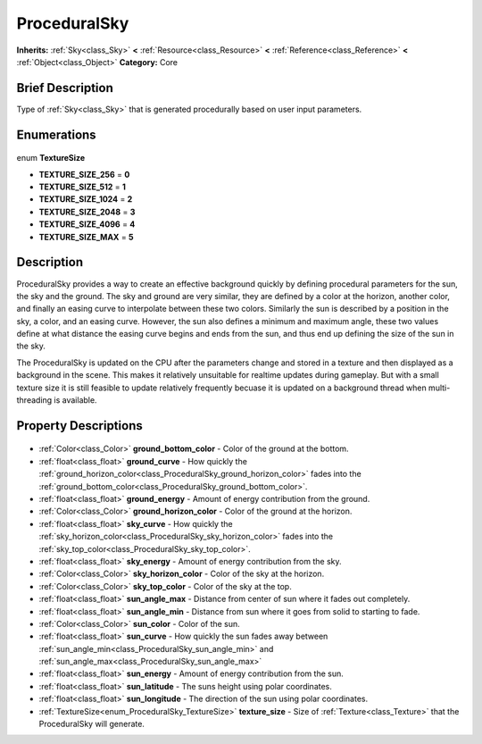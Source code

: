 .. Generated automatically by doc/tools/makerst.py in Godot's source tree.
.. DO NOT EDIT THIS FILE, but the ProceduralSky.xml source instead.
.. The source is found in doc/classes or modules/<name>/doc_classes.

.. _class_ProceduralSky:

ProceduralSky
=============

**Inherits:** :ref:`Sky<class_Sky>` **<** :ref:`Resource<class_Resource>` **<** :ref:`Reference<class_Reference>` **<** :ref:`Object<class_Object>`
**Category:** Core

Brief Description
-----------------

Type of :ref:`Sky<class_Sky>` that is generated procedurally based on user input parameters.

Enumerations
------------

  .. _enum_ProceduralSky_TextureSize:

enum **TextureSize**

- **TEXTURE_SIZE_256** = **0**
- **TEXTURE_SIZE_512** = **1**
- **TEXTURE_SIZE_1024** = **2**
- **TEXTURE_SIZE_2048** = **3**
- **TEXTURE_SIZE_4096** = **4**
- **TEXTURE_SIZE_MAX** = **5**


Description
-----------

ProceduralSky provides a way to create an effective background quickly by defining procedural parameters for the sun, the sky and the ground. The sky and ground are very similar, they are defined by a color at the horizon, another color, and finally an easing curve to interpolate between these two colors. Similarly the sun is described by a position in the sky, a color, and an easing curve. However, the sun also defines a minimum and maximum angle, these two values define at what distance the easing curve begins and ends from the sun, and thus end up defining the size of the sun in the sky.

The ProceduralSky is updated on the CPU after the parameters change and stored in a texture and then displayed as a background in the scene. This makes it relatively unsuitable for realtime updates during gameplay. But with a small texture size it is still feasible to update relatively frequently becuase it is updated on a background thread when multi-threading is available.

Property Descriptions
---------------------

  .. _class_ProceduralSky_ground_bottom_color:

- :ref:`Color<class_Color>` **ground_bottom_color** - Color of the ground at the bottom.

  .. _class_ProceduralSky_ground_curve:

- :ref:`float<class_float>` **ground_curve** - How quickly the :ref:`ground_horizon_color<class_ProceduralSky_ground_horizon_color>` fades into the :ref:`ground_bottom_color<class_ProceduralSky_ground_bottom_color>`.

  .. _class_ProceduralSky_ground_energy:

- :ref:`float<class_float>` **ground_energy** - Amount of energy contribution from the ground.

  .. _class_ProceduralSky_ground_horizon_color:

- :ref:`Color<class_Color>` **ground_horizon_color** - Color of the ground at the horizon.

  .. _class_ProceduralSky_sky_curve:

- :ref:`float<class_float>` **sky_curve** - How quickly the :ref:`sky_horizon_color<class_ProceduralSky_sky_horizon_color>` fades into the :ref:`sky_top_color<class_ProceduralSky_sky_top_color>`.

  .. _class_ProceduralSky_sky_energy:

- :ref:`float<class_float>` **sky_energy** - Amount of energy contribution from the sky.

  .. _class_ProceduralSky_sky_horizon_color:

- :ref:`Color<class_Color>` **sky_horizon_color** - Color of the sky at the horizon.

  .. _class_ProceduralSky_sky_top_color:

- :ref:`Color<class_Color>` **sky_top_color** - Color of the sky at the top.

  .. _class_ProceduralSky_sun_angle_max:

- :ref:`float<class_float>` **sun_angle_max** - Distance from center of sun where it fades out completely.

  .. _class_ProceduralSky_sun_angle_min:

- :ref:`float<class_float>` **sun_angle_min** - Distance from sun where it goes from solid to starting to fade.

  .. _class_ProceduralSky_sun_color:

- :ref:`Color<class_Color>` **sun_color** - Color of the sun.

  .. _class_ProceduralSky_sun_curve:

- :ref:`float<class_float>` **sun_curve** - How quickly the sun fades away between :ref:`sun_angle_min<class_ProceduralSky_sun_angle_min>` and :ref:`sun_angle_max<class_ProceduralSky_sun_angle_max>`

  .. _class_ProceduralSky_sun_energy:

- :ref:`float<class_float>` **sun_energy** - Amount of energy contribution from the sun.

  .. _class_ProceduralSky_sun_latitude:

- :ref:`float<class_float>` **sun_latitude** - The suns height using polar coordinates.

  .. _class_ProceduralSky_sun_longitude:

- :ref:`float<class_float>` **sun_longitude** - The direction of the sun using polar coordinates.

  .. _class_ProceduralSky_texture_size:

- :ref:`TextureSize<enum_ProceduralSky_TextureSize>` **texture_size** - Size of :ref:`Texture<class_Texture>` that the ProceduralSky will generate.


